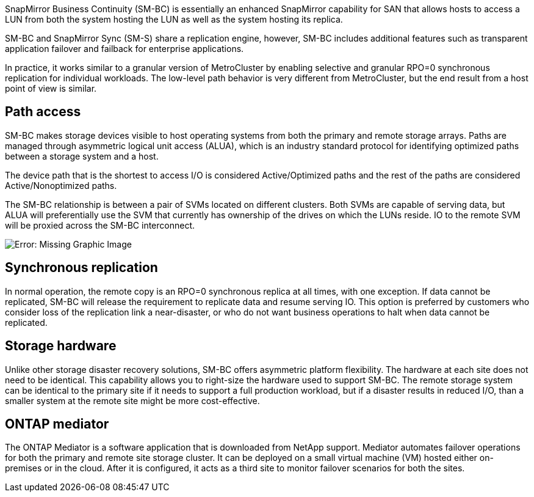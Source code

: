 SnapMirror Business Continuity (SM-BC) is essentially an enhanced SnapMirror capability for SAN that allows hosts to access a LUN from both the system hosting the LUN as well as the system hosting its replica.

SM-BC and SnapMirror Sync (SM-S) share a replication engine, however, SM-BC includes additional features such as transparent application failover and failback for enterprise applications. 

In practice, it works similar to a granular version of MetroCluster by enabling selective and granular RPO=0 synchronous replication for individual workloads. The low-level path behavior is very different from MetroCluster, but the end result from a host point of view is similar. 

== Path access
SM-BC makes storage devices visible to host operating systems from both the primary and remote storage arrays. Paths are managed through asymmetric logical unit access (ALUA), which is an industry standard protocol for identifying optimized paths between a storage system and a host.

The device path that is the shortest to access I/O is considered Active/Optimized paths and the rest of the paths are considered Active/Nonoptimized paths. 

The SM-BC relationship is between a pair of SVMs located on different clusters. Both SVMs are capable of serving data, but ALUA will preferentially use the SVM that currently has ownership of the drives on which the LUNs reside. IO to the remote SVM will be proxied across the SM-BC interconnect.

image:smbc-failover-1.png[Error: Missing Graphic Image]

== Synchronous replication

In normal operation, the remote copy is an RPO=0 synchronous replica at all times, with one exception. If data cannot be replicated, SM-BC will release the requirement to replicate data and resume serving IO. This option is preferred by customers who consider loss of the replication link a near-disaster, or who do not want business operations to halt when data cannot be replicated.

== Storage hardware
Unlike other storage disaster recovery solutions, SM-BC offers asymmetric platform flexibility. The hardware at each site does not need to be identical. This capability allows you to right-size the hardware used to support SM-BC. The remote storage system can be identical to the primary site if it needs to support a full production workload, but if a disaster results in reduced I/O, than a smaller system at the remote site might be more cost-effective.

== ONTAP mediator
The ONTAP Mediator is a software application that is downloaded from NetApp support. Mediator automates failover operations for both the primary and remote site storage cluster. It can be deployed on a small virtual machine (VM) hosted either on-premises or in the cloud. After it is configured, it acts as a third site to monitor failover scenarios for both the sites.